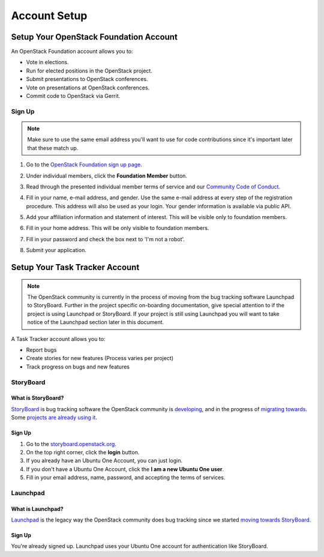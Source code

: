 #############
Account Setup
#############

.. _foundation account:

Setup Your OpenStack Foundation Account
=======================================

An OpenStack Foundation account allows you to:

* Vote in elections.
* Run for elected positions in the OpenStack project.
* Submit presentations to OpenStack conferences.
* Vote on presentations at OpenStack conferences.
* Commit code to OpenStack via Gerrit.

Sign Up
-------
.. note::

   Make sure to use the same email address you'll want to use for code
   contributions since it's important later that these match up.

#. Go to the `OpenStack Foundation sign up page
   <https://www.openstack.org/join>`_.
#. Under individual members, click the **Foundation Member** button.

   .. image:: /_assets/account-setup/2.png
     :scale: 80%

#. Read through the presented individual member terms of service and our
   `Community Code of Conduct
   <https://www.openstack.org/legal/community-code-of-conduct/>`_.
#. Fill in your name, e-mail address, and gender. Use the same e-mail address
   at every step of the registration procedure. This address will also be used
   as your login. Your gender information is available via public API.
#. Add your affiliation information and statement of interest. This will be
   visible only to foundation members.
#. Fill in your home address. This will be only visible to foundation members.
#. Fill in your password and check the box next to 'I'm not a robot'.
#. Submit your application.


Setup Your Task Tracker Account
===============================

.. note::
   The OpenStack community is currently in the process of moving from the bug
   tracking software Launchpad to StoryBoard. Further in the project specific
   on-boarding documentation, give special attention to if the project is
   using Launchpad or StoryBoard. If your project is still using Launchpad
   you will want to take notice of the Launchpad section later in this
   document.

A Task Tracker account allows you to:

* Report bugs
* Create stories for new features (Process varies per project)
* Track progress on bugs and new features


StoryBoard
----------

What is StoryBoard?
^^^^^^^^^^^^^^^^^^^
`StoryBoard <https://storyboard.openstack.org>`_ is  bug tracking software the
OpenStack community is `developing
<https://wiki.openstack.org/wiki/StoryBoard>`_, and in the progress of
`migrating towards
<https://superuser.openstack.org/articles/openstack-gerrit-storyboard-integration/>`_.
Some `projects are already using it
<https://storyboard.openstack.org/#!/project/list>`_.

Sign Up
^^^^^^^
#. Go to the `storyboard.openstack.org <https://storyboard.openstack.org>`_.
#. On the top right corner, click the **login** button.
#. If you already have an Ubuntu One Account, you can just login.
#. If you don't have a Ubuntu One Account, click the **I am a new Ubuntu One
   user**.
#. Fill in your email address, name, password, and accepting the terms of
   services.

.. image:: /_assets/account-setup/1.png


Launchpad
---------

What is Launchpad?
^^^^^^^^^^^^^^^^^^
`Launchpad <https://launchpad.net/openstack>`_ is the legacy way the OpenStack
community does bug tracking since we started `moving towards StoryBoard
<https://superuser.openstack.org/articles/openstack-gerrit-storyboard-integration>`_.

Sign Up
^^^^^^^
You're already signed up. Launchpad uses your Ubuntu One account for
authentication like StoryBoard.
